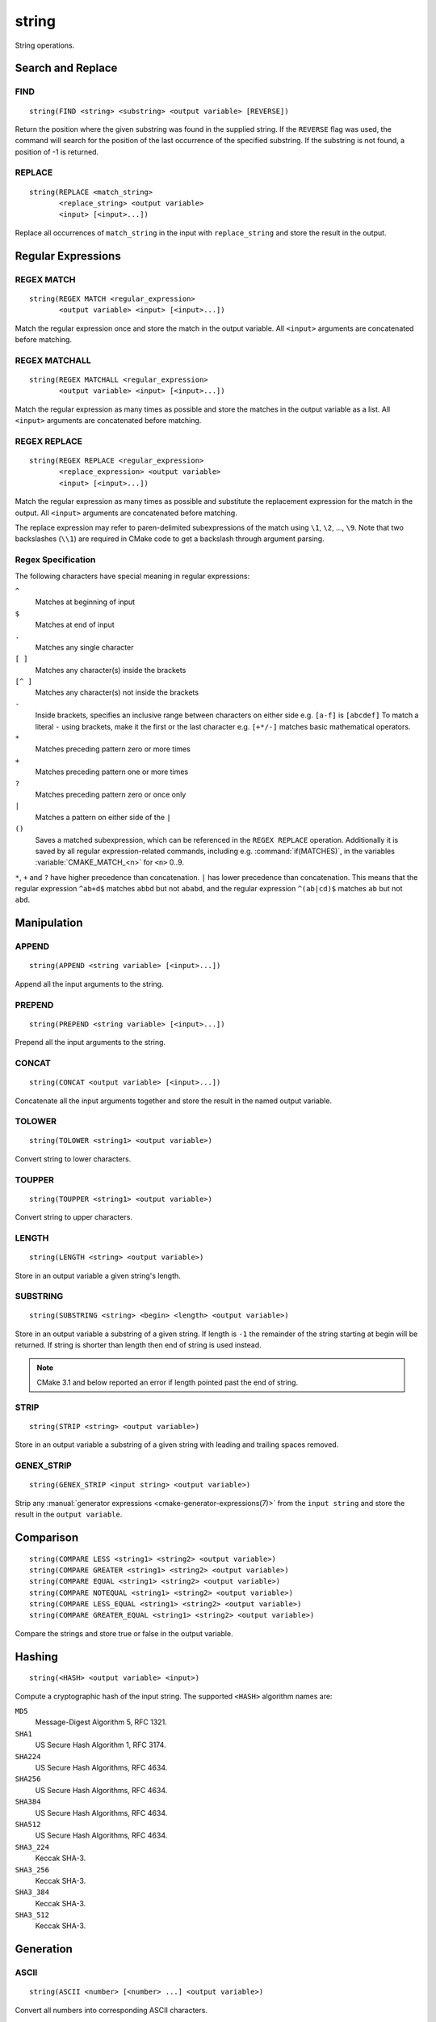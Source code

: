 string
------

.. only:: html

   .. contents::

String operations.

Search and Replace
^^^^^^^^^^^^^^^^^^

FIND
""""

::

  string(FIND <string> <substring> <output variable> [REVERSE])

Return the position where the given substring was found in
the supplied string.  If the ``REVERSE`` flag was used, the command will
search for the position of the last occurrence of the specified
substring.  If the substring is not found, a position of -1 is returned.

REPLACE
"""""""

::

  string(REPLACE <match_string>
         <replace_string> <output variable>
         <input> [<input>...])

Replace all occurrences of ``match_string`` in the input
with ``replace_string`` and store the result in the output.

Regular Expressions
^^^^^^^^^^^^^^^^^^^

REGEX MATCH
"""""""""""

::

  string(REGEX MATCH <regular_expression>
         <output variable> <input> [<input>...])

Match the regular expression once and store the match in the output variable.
All ``<input>`` arguments are concatenated before matching.

REGEX MATCHALL
""""""""""""""

::

  string(REGEX MATCHALL <regular_expression>
         <output variable> <input> [<input>...])

Match the regular expression as many times as possible and store the matches
in the output variable as a list.
All ``<input>`` arguments are concatenated before matching.

REGEX REPLACE
"""""""""""""

::

  string(REGEX REPLACE <regular_expression>
         <replace_expression> <output variable>
         <input> [<input>...])

Match the regular expression as many times as possible and substitute the
replacement expression for the match in the output.
All ``<input>`` arguments are concatenated before matching.

The replace expression may refer to paren-delimited subexpressions of the
match using ``\1``, ``\2``, ..., ``\9``.  Note that two backslashes (``\\1``)
are required in CMake code to get a backslash through argument parsing.

.. _`Regex Specification`:

Regex Specification
"""""""""""""""""""

The following characters have special meaning in regular expressions:

``^``
  Matches at beginning of input
``$``
  Matches at end of input
``.``
  Matches any single character
``[ ]``
  Matches any character(s) inside the brackets
``[^ ]``
  Matches any character(s) not inside the brackets
``-``
  Inside brackets, specifies an inclusive range between
  characters on either side e.g. ``[a-f]`` is ``[abcdef]``
  To match a literal ``-`` using brackets, make it the first
  or the last character e.g. ``[+*/-]`` matches basic
  mathematical operators.
``*``
  Matches preceding pattern zero or more times
``+``
  Matches preceding pattern one or more times
``?``
  Matches preceding pattern zero or once only
``|``
  Matches a pattern on either side of the ``|``
``()``
  Saves a matched subexpression, which can be referenced
  in the ``REGEX REPLACE`` operation. Additionally it is saved
  by all regular expression-related commands, including
  e.g. :command:`if(MATCHES)`, in the variables
  :variable:`CMAKE_MATCH_<n>` for ``<n>`` 0..9.

``*``, ``+`` and ``?`` have higher precedence than concatenation.  ``|``
has lower precedence than concatenation.  This means that the regular
expression ``^ab+d$`` matches ``abbd`` but not ``ababd``, and the regular
expression ``^(ab|cd)$`` matches ``ab`` but not ``abd``.

Manipulation
^^^^^^^^^^^^

APPEND
""""""

::

  string(APPEND <string variable> [<input>...])

Append all the input arguments to the string.

PREPEND
"""""""

::

  string(PREPEND <string variable> [<input>...])

Prepend all the input arguments to the string.

CONCAT
""""""

::

  string(CONCAT <output variable> [<input>...])

Concatenate all the input arguments together and store
the result in the named output variable.

TOLOWER
"""""""

::

  string(TOLOWER <string1> <output variable>)

Convert string to lower characters.

TOUPPER
"""""""

::

  string(TOUPPER <string1> <output variable>)

Convert string to upper characters.

LENGTH
""""""

::

  string(LENGTH <string> <output variable>)

Store in an output variable a given string's length.

SUBSTRING
"""""""""

::

  string(SUBSTRING <string> <begin> <length> <output variable>)

Store in an output variable a substring of a given string.  If length is
``-1`` the remainder of the string starting at begin will be returned.
If string is shorter than length then end of string is used instead.

.. note::
  CMake 3.1 and below reported an error if length pointed past
  the end of string.

STRIP
"""""

::

  string(STRIP <string> <output variable>)

Store in an output variable a substring of a given string with leading and
trailing spaces removed.

GENEX_STRIP
"""""""""""

::

  string(GENEX_STRIP <input string> <output variable>)

Strip any :manual:`generator expressions <cmake-generator-expressions(7)>`
from the ``input string`` and store the result in the ``output variable``.

Comparison
^^^^^^^^^^

::

  string(COMPARE LESS <string1> <string2> <output variable>)
  string(COMPARE GREATER <string1> <string2> <output variable>)
  string(COMPARE EQUAL <string1> <string2> <output variable>)
  string(COMPARE NOTEQUAL <string1> <string2> <output variable>)
  string(COMPARE LESS_EQUAL <string1> <string2> <output variable>)
  string(COMPARE GREATER_EQUAL <string1> <string2> <output variable>)

Compare the strings and store true or false in the output variable.

.. _`Supported Hash Algorithms`:

Hashing
^^^^^^^

::

  string(<HASH> <output variable> <input>)

Compute a cryptographic hash of the input string.
The supported ``<HASH>`` algorithm names are:

``MD5``
  Message-Digest Algorithm 5, RFC 1321.
``SHA1``
  US Secure Hash Algorithm 1, RFC 3174.
``SHA224``
  US Secure Hash Algorithms, RFC 4634.
``SHA256``
  US Secure Hash Algorithms, RFC 4634.
``SHA384``
  US Secure Hash Algorithms, RFC 4634.
``SHA512``
  US Secure Hash Algorithms, RFC 4634.
``SHA3_224``
  Keccak SHA-3.
``SHA3_256``
  Keccak SHA-3.
``SHA3_384``
  Keccak SHA-3.
``SHA3_512``
  Keccak SHA-3.

Generation
^^^^^^^^^^

ASCII
"""""

::

  string(ASCII <number> [<number> ...] <output variable>)

Convert all numbers into corresponding ASCII characters.

CONFIGURE
"""""""""

::

  string(CONFIGURE <string1> <output variable>
         [@ONLY] [ESCAPE_QUOTES])

Transform a string like :command:`configure_file` transforms a file.

RANDOM
""""""

::

  string(RANDOM [LENGTH <length>] [ALPHABET <alphabet>]
         [RANDOM_SEED <seed>] <output variable>)

Return a random string of given length consisting of
characters from the given alphabet.  Default length is 5 characters
and default alphabet is all numbers and upper and lower case letters.
If an integer ``RANDOM_SEED`` is given, its value will be used to seed the
random number generator.

TIMESTAMP
"""""""""

::

  string(TIMESTAMP <output variable> [<format string>] [UTC])

Write a string representation of the current date
and/or time to the output variable.

Should the command be unable to obtain a timestamp the output variable
will be set to the empty string "".

The optional ``UTC`` flag requests the current date/time representation to
be in Coordinated Universal Time (UTC) rather than local time.

The optional ``<format string>`` may contain the following format
specifiers:

::

   %%        A literal percent sign (%).
   %d        The day of the current month (01-31).
   %H        The hour on a 24-hour clock (00-23).
   %I        The hour on a 12-hour clock (01-12).
   %j        The day of the current year (001-366).
   %m        The month of the current year (01-12).
   %b        Abbreviated month name (e.g. Oct).
   %B        Full month name (e.g. October).
   %M        The minute of the current hour (00-59).
   %s        Seconds since midnight (UTC) 1-Jan-1970 (UNIX time).
   %S        The second of the current minute.
             60 represents a leap second. (00-60)
   %U        The week number of the current year (00-53).
   %w        The day of the current week. 0 is Sunday. (0-6)
   %a        Abbreviated weekday name (e.g. Fri).
   %A        Full weekday name (e.g. Friday).
   %y        The last two digits of the current year (00-99)
   %Y        The current year.

Unknown format specifiers will be ignored and copied to the output
as-is.

If no explicit ``<format string>`` is given it will default to:

::

   %Y-%m-%dT%H:%M:%S    for local time.
   %Y-%m-%dT%H:%M:%SZ   for UTC.


::

  string(MAKE_C_IDENTIFIER <input string> <output variable>)

Write a string which can be used as an identifier in C.

.. note::

  If the ``SOURCE_DATE_EPOCH`` environment variable is set,
  its value will be used instead of the current time.
  See https://reproducible-builds.org/specs/source-date-epoch/ for details.

UUID
""""

::

  string(UUID <output variable> NAMESPACE <namespace> NAME <name>
         TYPE <MD5|SHA1> [UPPER])

Create a univerally unique identifier (aka GUID) as per RFC4122
based on the hash of the combined values of ``<namespace>``
(which itself has to be a valid UUID) and ``<name>``.
The hash algorithm can be either ``MD5`` (Version 3 UUID) or
``SHA1`` (Version 5 UUID).
A UUID has the format ``xxxxxxxx-xxxx-xxxx-xxxx-xxxxxxxxxxxx``
where each `x` represents a lower case hexadecimal character.
Where required an uppercase representation can be requested
with the optional ``UPPER`` flag.
